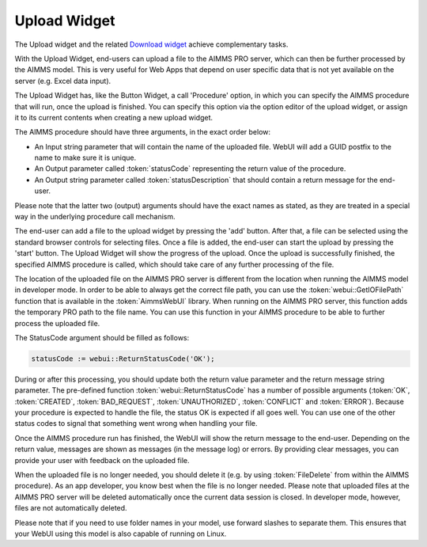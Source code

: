 Upload Widget
-------------

The Upload widget and the related `Download widget <download-widget.html>`_ achieve complementary tasks.

With the Upload Widget, end-users can upload a file to the AIMMS PRO server, which can then be further processed by the AIMMS model. This is very useful for Web Apps that depend on user specific data that is not yet available on the server (e.g. Excel data input). 

.. image:: images/uploadwidget.png
    :align: center


The Upload Widget has, like the Button Widget, a call 'Procedure' option, in which you can specify the AIMMS procedure that will run, once the upload is finished. You can specify this option via the option editor of the upload widget, or assign it to its current contents when creating a new upload widget.

The AIMMS procedure should have three arguments, in the exact order below:


* An Input string parameter that will contain the name of the uploaded file. WebUI will add a GUID postfix to the name to make sure it is unique.
* An Output parameter called :token:`statusCode` representing the return value of the procedure.
* An Output string parameter called :token:`statusDescription` that should contain a return message for the end-user.

Please note that the latter two (output) arguments should have the exact names as stated, as they are treated in a special way in the underlying procedure call mechanism.

The end-user can add a file to the upload widget by pressing the 'add' button. After that, a file can be selected using the standard browser controls for selecting files. Once a file is added, the end-user can start the upload by pressing the 'start' button. The Upload Widget will show the progress of the upload. Once the upload is successfully finished, the specified AIMMS procedure is called, which should take care of any further processing of the file.

The location of the uploaded file on the AIMMS PRO server is different from the location when running the AIMMS model in developer mode. In order to be able to always get the correct file path, you can use the :token:`webui::GetIOFilePath` function that is available in the :token:`AimmsWebUI` library. When running on the AIMMS PRO server, this function adds the temporary PRO path to the file name. You can use this function in your AIMMS procedure to be able to further process the uploaded file. 

The StatusCode argument should be filled as follows:

.. code::

    statusCode := webui::ReturnStatusCode('OK');

During or after this processing, you should update both the return value parameter and the return message string parameter. The pre-defined function :token:`webui::ReturnStatusCode` has a number of possible arguments (:token:`OK`, :token:`CREATED`, :token:`BAD_REQUEST`, :token:`UNAUTHORIZED`, :token:`CONFLICT` and :token:`ERROR`). Because your procedure is expected to handle the file, the status OK is expected if all goes well. You can use one of the other status codes to signal that something went wrong when handling your file.

Once the AIMMS procedure run has finished, the WebUI will show the return message to the end-user. Depending on the return value, messages are shown as messages (in the message log) or errors. By providing clear messages, you can provide your user with feedback on the uploaded file.

When the uploaded file is no longer needed, you should delete it (e.g. by using :token:`FileDelete` from within the AIMMS procedure). As an app developer, you know best when the file is no longer needed. Please note that uploaded files at the AIMMS PRO server will be deleted automatically once the current data session is closed. In developer mode, however, files are not automatically deleted.

Please note that if you need to use folder names in your model, use forward slashes to separate them. This ensures that your WebUI using this model is also capable of running on Linux.